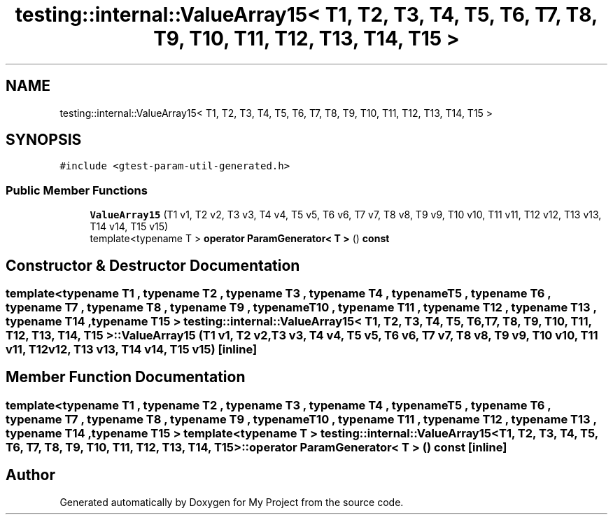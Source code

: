 .TH "testing::internal::ValueArray15< T1, T2, T3, T4, T5, T6, T7, T8, T9, T10, T11, T12, T13, T14, T15 >" 3 "Sun Jul 12 2020" "My Project" \" -*- nroff -*-
.ad l
.nh
.SH NAME
testing::internal::ValueArray15< T1, T2, T3, T4, T5, T6, T7, T8, T9, T10, T11, T12, T13, T14, T15 >
.SH SYNOPSIS
.br
.PP
.PP
\fC#include <gtest\-param\-util\-generated\&.h>\fP
.SS "Public Member Functions"

.in +1c
.ti -1c
.RI "\fBValueArray15\fP (T1 v1, T2 v2, T3 v3, T4 v4, T5 v5, T6 v6, T7 v7, T8 v8, T9 v9, T10 v10, T11 v11, T12 v12, T13 v13, T14 v14, T15 v15)"
.br
.ti -1c
.RI "template<typename T > \fBoperator ParamGenerator< T >\fP () \fBconst\fP"
.br
.in -1c
.SH "Constructor & Destructor Documentation"
.PP 
.SS "template<typename T1 , typename T2 , typename T3 , typename T4 , typename T5 , typename T6 , typename T7 , typename T8 , typename T9 , typename T10 , typename T11 , typename T12 , typename T13 , typename T14 , typename T15 > \fBtesting::internal::ValueArray15\fP< T1, T2, T3, T4, T5, T6, T7, T8, T9, T10, T11, T12, T13, T14, T15 >::\fBValueArray15\fP (T1 v1, T2 v2, T3 v3, T4 v4, T5 v5, T6 v6, T7 v7, T8 v8, T9 v9, T10 v10, T11 v11, T12 v12, T13 v13, T14 v14, T15 v15)\fC [inline]\fP"

.SH "Member Function Documentation"
.PP 
.SS "template<typename T1 , typename T2 , typename T3 , typename T4 , typename T5 , typename T6 , typename T7 , typename T8 , typename T9 , typename T10 , typename T11 , typename T12 , typename T13 , typename T14 , typename T15 > template<typename T > \fBtesting::internal::ValueArray15\fP< T1, T2, T3, T4, T5, T6, T7, T8, T9, T10, T11, T12, T13, T14, T15 >::operator \fBParamGenerator\fP< \fBT\fP > () const\fC [inline]\fP"


.SH "Author"
.PP 
Generated automatically by Doxygen for My Project from the source code\&.
